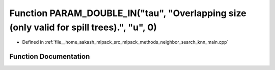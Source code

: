 .. _exhale_function_knn__main_8cpp_1a85cb28390f6fc65a4d76238f461caad5:

Function PARAM_DOUBLE_IN("tau", "Overlapping size (only valid for spill trees).", "u", 0)
=========================================================================================

- Defined in :ref:`file__home_aakash_mlpack_src_mlpack_methods_neighbor_search_knn_main.cpp`


Function Documentation
----------------------


.. doxygenfunction:: PARAM_DOUBLE_IN("tau", "Overlapping size (only valid for spill trees).", "u", 0)
